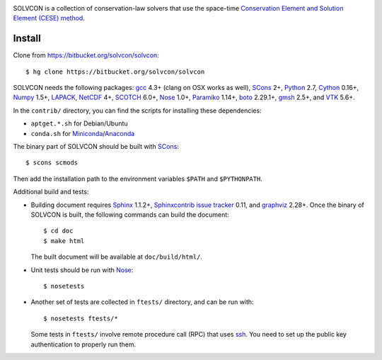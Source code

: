 |build_status|

.. |build_status| image:: https://drone.io/bitbucket.org/solvcon/solvcon/status.png
  :target: https://drone.io/bitbucket.org/solvcon/solvcon

SOLVCON is a collection of conservation-law solvers that use the space-time
`Conservation Element and Solution Element (CESE) method
<http://www.grc.nasa.gov/WWW/microbus/>`__.

Install
=======

Clone from https://bitbucket.org/solvcon/solvcon::

  $ hg clone https://bitbucket.org/solvcon/solvcon

SOLVCON needs the following packages: `gcc <http://gcc.gnu.org/>`_ 4.3+ (clang
on OSX works as well), `SCons <http://www.scons.org/>`_ 2+, `Python
<http://www.python.org/>`_ 2.7, `Cython <http://www.cython.org/>`_ 0.16+,
`Numpy <http://www.numpy.org/>`_ 1.5+, `LAPACK
<http://www.netlib.org/lapack/>`_, `NetCDF
<http://www.unidata.ucar.edu/software/netcdf/index.html>`_ 4+, `SCOTCH
<http://www.labri.fr/perso/pelegrin/scotch/>`_ 6.0+, `Nose
<https://nose.readthedocs.org/en/latest/>`_ 1.0+, `Paramiko
<https://github.com/paramiko/paramiko>`_ 1.14+, `boto
<http://boto.readthedocs.org/>`_ 2.29.1+, `gmsh <http://geuz.org/gmsh/>`_ 2.5+,
and `VTK <http://vtk.org/>`_ 5.6+.

In the ``contrib/`` directory, you can find the scripts for installing these
dependencies:

- ``aptget.*.sh`` for Debian/Ubuntu
- ``conda.sh`` for `Miniconda
  <http://conda.pydata.org/miniconda.html>`__/`Anaconda
  <https://store.continuum.io/cshop/anaconda/>`__

The binary part of SOLVCON should be built with SCons_::

  $ scons scmods

Then add the installation path to the environment variables ``$PATH`` and
``$PYTHONPATH``.

Additional build and tests:

- Building document requires `Sphinx <http://sphinx.pocoo.org/>`_ 1.1.2+,
  `Sphinxcontrib issue tracker
  <http://sphinxcontrib-issuetracker.readthedocs.org/>`__ 0.11, and `graphviz
  <http://www.graphviz.org/>`_ 2.28+.  Once the binary of SOLVCON is built, the
  following commands can build the document::

    $ cd doc
    $ make html

  The built document will be available at ``doc/build/html/``.

- Unit tests should be run with Nose_::

    $ nosetests

- Another set of tests are collected in ``ftests/`` directory, and can be run
  with::

    $ nosetests ftests/*

  Some tests in ``ftests/`` involve remote procedure call (RPC) that uses `ssh
  <http://www.openssh.com/>`_.  You need to set up the public key
  authentication to properly run them.

.. vim: set ft=rst ff=unix fenc=utf8:
